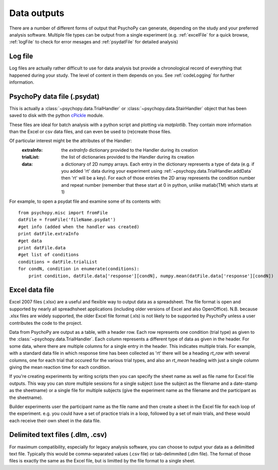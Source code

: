 .. _outputs:

Data outputs
====================================

There are a number of different forms of output that PsychoPy can generate, depending on the study and your preferred analysis software. Multiple file types can be output from a single experiment (e.g. :ref:`excelFile` for a quick browse, :ref:`logFile` to check for error mesages and :ref:`psydatFile` for detailed analysis)

.. _logFile:

Log file
-----------
Log files are actually rather difficult to use for data analysis but provide a chronological record of everything that happened during your study. The level of content in them depends on you. See :ref:`codeLogging` for further information.


.. _psydatFile:

PsychoPy data file (.psydat)
------------------------------------
This is actually a :class:`~psychopy.data.TrialHandler` or :class:`~psychopy.data.StairHandler` object that has been saved to disk with the python `cPickle <http://docs.python.org/library/pickle.html#module-cPickle>`_ module.

These files are ideal for batch analysis with a python script and plotting via `matplotlib`. They contain more information than the Excel or csv data files, and can even be used to (re)create those files. 

Of particular interest might be the attributes of the Handler:
    :extraInfo: the `extraInfo` dictionary provided to the Handler during its creation
    :trialList: the list of dictionaries provided to the Handler during its creation
    :data: a dictionary of 2D numpy arrays. Each entry in the dictionary represents a type of data (e.g. if you added 'rt' data during your experiment using :ref:`~psychopy.data.TrialHandler.addData` then 'rt' will be a key). For each of those entries the 2D array represents the condition number and repeat number (remember that these start at 0 in python, unlike matlab(TM) which starts at 1)

For example, to open a psydat file and examine some of its contents with::

    from psychopy.misc import fromFile
    datFile = fromFile('fileName.psydat')
    #get info (added when the handler was created)
    print datFile.extraInfo 
    #get data
    print datFile.data
    #get list of conditions
    conditions = datFile.trialList
    for condN, condition in enumerate(conditions):
        print condition, datFile.data['response'][condN], numpy.mean(datFile.data['response'][condN])

.. _excelFile:

Excel data file
--------------------

Excel 2007 files (.xlsx) are a useful and flexible way to output data as a spreadsheet. The file format is open and supported by nearly all spreadhsheet applications (including older versions of Excel and also OpenOffice). N.B. because .xlsx files are widely supported, the older Excel file format (.xls) is not likely to be supported by PsychoPy unless a user contributes the code to the project.

Data from PsychoPy are output as a table, with a header row. Each row represents one condition (trial type) as given to the :class:`~psychopy.data.TrialHandler`. Each column represents a different type of data as given in the header. For some data, where there are multiple columns for a single entry in the header. This indicates multiple trials. For example, with a standard data file in which response time has been collected as 'rt' there will be a heading `rt_raw` with several columns, one for each trial that occured for the various trial types, and also an `rt_mean` heading with just a single column giving the mean reaction time for each condition.

If you're creating experiments by writing scripts then you can specify the sheet name as well as file name for Excel file outputs. This way you can store multiple sessions for a single subject (use the subject as the filename and a date-stamp as the sheetname) or a single file for multiple subjects (give the experiment name as the filename and the participant as the sheetname).

Builder experiments user the participant name as the file name and then create a sheet in the Excel file for each loop of the experiment. e.g. you could have a set of practice trials in a loop, followed by a set of main trials, and these would each receive their own sheet in the data file.

.. _textFile:

Delimited text files (.dlm, .csv)
-------------------------------------------------
For maximum compatibility, especially for legacy analysis software, you can choose to output your data as a delimitted text file. Typically this would be comma-separated values (.csv file) or tab-delimmited (.dlm file). The format of those files is exactly the same as the Excel file, but is limitted by the file format to a single sheet.
